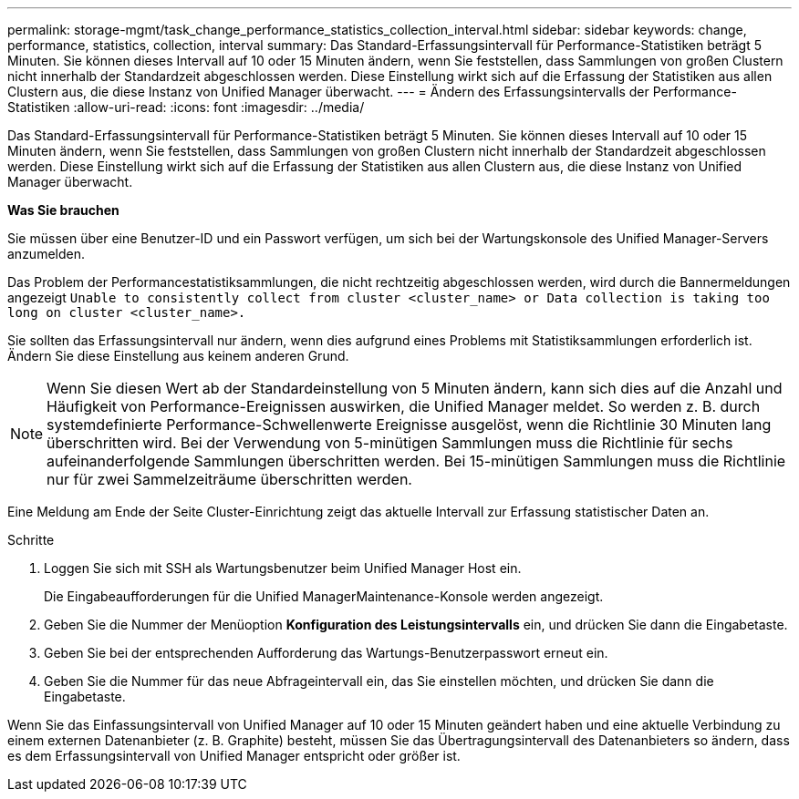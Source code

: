 ---
permalink: storage-mgmt/task_change_performance_statistics_collection_interval.html 
sidebar: sidebar 
keywords: change, performance, statistics, collection, interval 
summary: Das Standard-Erfassungsintervall für Performance-Statistiken beträgt 5 Minuten. Sie können dieses Intervall auf 10 oder 15 Minuten ändern, wenn Sie feststellen, dass Sammlungen von großen Clustern nicht innerhalb der Standardzeit abgeschlossen werden. Diese Einstellung wirkt sich auf die Erfassung der Statistiken aus allen Clustern aus, die diese Instanz von Unified Manager überwacht. 
---
= Ändern des Erfassungsintervalls der Performance-Statistiken
:allow-uri-read: 
:icons: font
:imagesdir: ../media/


[role="lead"]
Das Standard-Erfassungsintervall für Performance-Statistiken beträgt 5 Minuten. Sie können dieses Intervall auf 10 oder 15 Minuten ändern, wenn Sie feststellen, dass Sammlungen von großen Clustern nicht innerhalb der Standardzeit abgeschlossen werden. Diese Einstellung wirkt sich auf die Erfassung der Statistiken aus allen Clustern aus, die diese Instanz von Unified Manager überwacht.

*Was Sie brauchen*

Sie müssen über eine Benutzer-ID und ein Passwort verfügen, um sich bei der Wartungskonsole des Unified Manager-Servers anzumelden.

Das Problem der Performancestatistiksammlungen, die nicht rechtzeitig abgeschlossen werden, wird durch die Bannermeldungen angezeigt `Unable to consistently collect from cluster <cluster_name> or Data collection is taking too long on cluster <cluster_name>.`

Sie sollten das Erfassungsintervall nur ändern, wenn dies aufgrund eines Problems mit Statistiksammlungen erforderlich ist. Ändern Sie diese Einstellung aus keinem anderen Grund.

[NOTE]
====
Wenn Sie diesen Wert ab der Standardeinstellung von 5 Minuten ändern, kann sich dies auf die Anzahl und Häufigkeit von Performance-Ereignissen auswirken, die Unified Manager meldet. So werden z. B. durch systemdefinierte Performance-Schwellenwerte Ereignisse ausgelöst, wenn die Richtlinie 30 Minuten lang überschritten wird. Bei der Verwendung von 5-minütigen Sammlungen muss die Richtlinie für sechs aufeinanderfolgende Sammlungen überschritten werden. Bei 15-minütigen Sammlungen muss die Richtlinie nur für zwei Sammelzeiträume überschritten werden.

====
Eine Meldung am Ende der Seite Cluster-Einrichtung zeigt das aktuelle Intervall zur Erfassung statistischer Daten an.

.Schritte
. Loggen Sie sich mit SSH als Wartungsbenutzer beim Unified Manager Host ein.
+
Die Eingabeaufforderungen für die Unified ManagerMaintenance-Konsole werden angezeigt.

. Geben Sie die Nummer der Menüoption *Konfiguration des Leistungsintervalls* ein, und drücken Sie dann die Eingabetaste.
. Geben Sie bei der entsprechenden Aufforderung das Wartungs-Benutzerpasswort erneut ein.
. Geben Sie die Nummer für das neue Abfrageintervall ein, das Sie einstellen möchten, und drücken Sie dann die Eingabetaste.


Wenn Sie das Einfassungsintervall von Unified Manager auf 10 oder 15 Minuten geändert haben und eine aktuelle Verbindung zu einem externen Datenanbieter (z. B. Graphite) besteht, müssen Sie das Übertragungsintervall des Datenanbieters so ändern, dass es dem Erfassungsintervall von Unified Manager entspricht oder größer ist.
